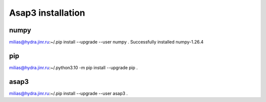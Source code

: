 Asap3 installation
===================

numpy
-----
milias@hydra.jinr.ru:~/.pip install --upgrade --user  numpy
.
Successfully installed numpy-1.26.4

pip
----
milias@hydra.jinr.ru:~/.python3.10 -m pip install --upgrade pip
.




asap3
-----
milias@hydra.jinr.ru:~/.pip install --upgrade --user  asap3
.

